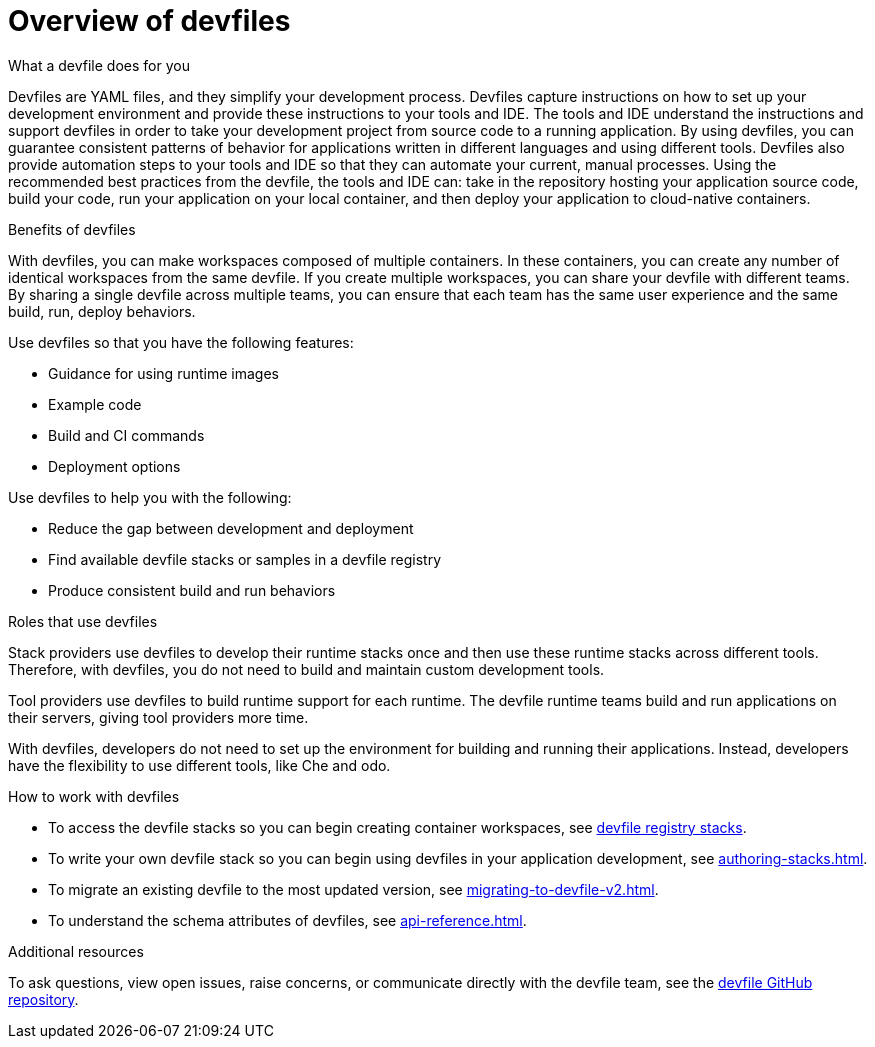 [id="con_devfile_{context}"]
= Overview of devfiles

[role="_abstract"]

.What a devfile does for you

Devfiles are YAML files, and they simplify your development process. Devfiles capture instructions on how to set up your development environment and provide these instructions to your tools and IDE. The tools and IDE understand the instructions and support devfiles in order to take your development project from source code to a running application. By using devfiles, you can guarantee consistent patterns of behavior for applications written in different languages and using different tools. Devfiles also provide automation steps to your tools and IDE so that they can automate your current, manual processes. Using the recommended best practices from the devfile, the tools and IDE can: take in the repository hosting your application source code, build your code, run your application on your local container, and then deploy your application to cloud-native containers.

.Benefits of devfiles

With devfiles, you can make workspaces composed of multiple containers. In these containers, you can create any number of identical workspaces from the same devfile. If you create multiple workspaces, you can share your devfile with different teams. By sharing a single devfile across multiple teams, you can ensure that each team has the same user experience and the same build, run, deploy behaviors.

Use devfiles so that you have the following features:

* Guidance for using runtime images
* Example code
* Build and CI commands
* Deployment options

Use devfiles to help you with the following:

* Reduce the gap between development and deployment
* Find available devfile stacks or samples in a devfile registry
* Produce consistent build and run behaviors

.Roles that use devfiles

Stack providers use devfiles to develop their runtime stacks once and then use these runtime stacks across different tools. Therefore, with devfiles, you do not need to build and maintain custom development tools.

Tool providers use devfiles to build runtime support for each runtime. The devfile runtime teams build and run applications on their servers, giving tool providers more time.

With devfiles, developers do not need to set up the environment for building and running their applications. Instead, developers have the flexibility to use different tools, like Che and odo.

.How to work with devfiles

* To access the devfile stacks so you can begin creating container workspaces, see link:https://github.com/devfile/registry/tree/main/stacks[devfile registry stacks].
* To write your own devfile stack so you can begin using devfiles in your application development, see xref:authoring-stacks.adoc[].
* To migrate an existing devfile to the most updated version, see xref:migrating-to-devfile-v2.adoc[].
* To understand the schema attributes of devfiles, see xref:api-reference.adoc[].

.Additional resources

[role="_additional-resources"]

To ask questions, view open issues, raise concerns, or communicate directly with the devfile team, see the link:https://github.com/devfile/api[devfile GitHub repository].
